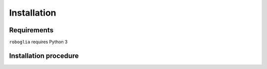 Installation
============

Requirements
------------

``roboglia`` requires Python 3

Installation procedure
----------------------

